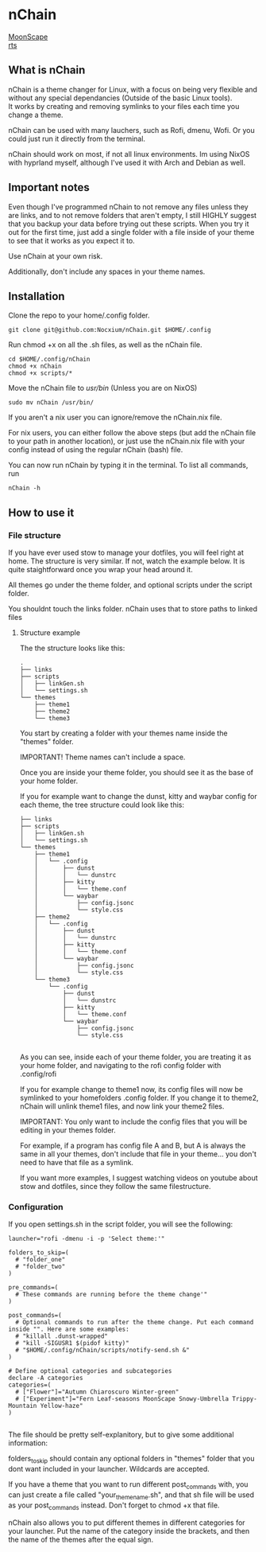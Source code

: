 #+options: \n:t
#+STARTUP: inlineimages

* nChain
[[img:./images/MoonScape.png][MoonScape]]
[[/home/nocxium/Documents/publicrepos/images/][rts]]
** What is nChain
nChain is a theme changer for Linux, with a focus on being very flexible and without any special dependancies (Outside of the basic Linux tools).
It works by creating and removing symlinks to your files each time you change a theme.

nChain can be used with many lauchers, such as Rofi, dmenu, Wofi. Or you could just run it directly from the terminal.

nChain should work on most, if not all linux environments. Im using NixOS with hyprland myself, although I've used it with Arch and Debian as well.

** Important notes
Even though I've programmed nChain to not remove any files unless they are links, and to not remove folders that aren't empty, I still HIGHLY suggest that you backup your data before trying out these scripts. When you try it out for the first time, just add a single folder with a file inside of your theme to see that it works as you expect it to.

Use nChain at your own risk.

Additionally, don't include any spaces in your theme names.

** Installation
Clone the repo to your home/.config folder.

#+begin_src shell
git clone git@github.com:Nocxium/nChain.git $HOME/.config
#+end_src

Run chmod +x on all the .sh files, as well as the nChain file.

#+begin_src shell
cd $HOME/.config/nChain
chmod +x nChain
chmod +x scripts/*
#+end_src

Move the nChain file to /usr/bin/ (Unless you are on NixOS)

#+begin_src shell
sudo mv nChain /usr/bin/
#+end_src

If you aren't a nix user you can ignore/remove the nChain.nix file.

For nix users, you can either follow the above steps (but add the nChain file to your path in another location), or just use the nChain.nix file with your config instead of using the regular nChain (bash) file.

You can now run nChain by typing it in the terminal. To list all commands, run

#+begin_src shell
nChain -h
#+end_src
** How to use it
*** File structure
If you have ever used stow to manage your dotfiles, you will feel right at home. The structure is very similar. If not, watch the example below. It is quite staightforward once you wrap your head around it.

All themes go under the theme folder, and optional scripts under the script folder.

You shouldnt touch the links folder. nChain uses that to store paths to linked files
**** Structure example
The the structure looks like this:
#+begin_src shell
.
├── links
├── scripts
│   ├── linkGen.sh
│   └── settings.sh
└── themes
    ├── theme1
    ├── theme2
    └── theme3
#+end_src

You start by creating a folder with your themes name inside the "themes" folder.

IMPORTANT! Theme names can't include a space.

Once you are inside your theme folder, you should see it as the base of your home folder.

If you for example want to change the dunst, kitty and waybar config for each theme, the tree structure could look like this:

#+begin_src shell
├── links
├── scripts
│   ├── linkGen.sh
│   └── settings.sh
└── themes
    ├── theme1
    │   └── .config
    │       ├── dunst
    │       │   └── dunstrc
    │       ├── kitty
    │       │   └── theme.conf
    │       └── waybar
    │           ├── config.jsonc
    │           └── style.css
    ├── theme2
    │   └── .config
    │       ├── dunst
    │       │   └── dunstrc
    │       ├── kitty
    │       │   └── theme.conf
    │       └── waybar
    │           ├── config.jsonc
    │           └── style.css
    └── theme3
        └── .config
            ├── dunst
            │   └── dunstrc
            ├── kitty
            │   └── theme.conf
            └── waybar
                ├── config.jsonc
                └── style.css

#+end_src

As you can see, inside each of your theme folder, you are treating it as your home folder, and navigating to the rofi config folder with .config/rofi

If you for example change to theme1 now, its config files will now be symlinked to your homefolders .config folder. If you change it to theme2, nChain will unlink theme1 files, and now link your theme2 files.

IMPORTANT: You only want to include the config files that you will be editing in your themes folder.

For example, if a program has config file A and B, but A is always the same in all your themes, don't include that file in your theme... you don't need to have that file as a symlink.

If you want more examples, I suggest watching videos on youtube about stow and dotfiles, since they follow the same filestructure.


*** Configuration
If you open settings.sh in the script folder, you will see the following:
#+begin_src shell
launcher="rofi -dmenu -i -p 'Select theme:'"

folders_to_skip=(
  # "folder_one"
  # "folder_two"
)

pre_commands=(
  # These commands are running before the theme change'"
)

post_commands=(
  # Optional commands to run after the theme change. Put each command inside "". Here are some examples:
  # "killall .dunst-wrapped"
  # "kill -SIGUSR1 $(pidof kitty)"
  # "$HOME/.config/nChain/scripts/notify-send.sh &"
)

# Define optional categories and subcategories
declare -A categories
categories=(
  # ["Flower"]="Autumn Chiaroscuro Winter-green"
  # ["Experiment"]="Fern Leaf-seasons MoonScape Snowy-Umbrella Trippy-Mountain Yellow-haze"
)

#+end_src

The file should be pretty self-explanitory, but to give some additional information:

folders_to_skip should contain any optional folders in "themes" folder that you dont want included in your launcher. Wildcards are accepted.

If you have a theme that you want to run different post_commands with, you can just create a file called "your_theme_name.sh", and that sh file will be used as your post_commands instead. Don't forget to chmod +x that file.

nChain also allows you to put different themes in different categories for your launcher. Put the name of the category inside the brackets, and then the name of the themes after the equal sign.
